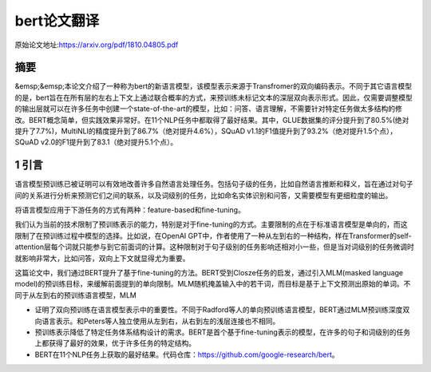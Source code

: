 bert论文翻译
=================
原始论文地址:https://arxiv.org/pdf/1810.04805.pdf

摘要
-----------------
&emsp;&emsp;本论文介绍了一种称为bert的新语言模型，该模型表示来源于Transfromer的双向编码表示。不同于其它语言模型的是，bert旨在在所有层的左右上下文上通过联合概率的方式，来预训练未标记文本的深层双向表示形式。因此，仅需要调整模型的输出层就可以在许多任务中创建一个state-of-the-art的模型，比如：问答、语言理解，不需要针对特定任务做太多结构的修改。BERT概念简单，但实践效果非常好。在11个NLP任务中都取得了最好结果。其中，GLUE数据集的评分提升到了80.5%(绝对提升了7.7%)，MultiNLI的精度提升到了86.7%（绝对提升4.6%），SQuAD v1.1的F1值提升到了93.2%（绝对提升1.5个点），SQuAD v2.0的F1提升到了83.1（绝对提升5.1个点）。

1 引言
-----------------
语言模型预训练已被证明可以有效地改善许多自然语言处理任务。包括句子级的任务，比如自然语言推断和释义，旨在通过对句子间的关系进行分析来预测它们之间的联系，以及词级别的任务，比如命名实体识别和问答，又需要模型有更细粒度的输出。

将语言模型应用于下游任务的方式有两种：feature-based和fine-tuning。

我们认为当前的技术限制了预训练表示的能力，特别是对于fine-tuning的方式。主要限制的点在于标准语言模型是单向的，而这限制了在预训练过程中模型的选择。比如说，在OpenAI GPT中，作者使用了一种从左到右的一种结构，样在Transformer的self-attention层每个词就只能参与到它前面词的计算。这种限制对于句子级别的任务影响还相对小一些，但是当对词级别的任务微调时就影响非常大，比如问答，双向上下文就显得尤为重要。

这篇论文中，我们通过BERT提升了基于fine-tuning的方法。BERT受到Closze任务的启发，通过引入MLM(masked language model)的预训练目标，来缓解前面提到的单向限制。MLM随机掩盖输入中的若干词，而目标是基于上下文预测出原始的单词。不同于从左到右的预训练语言模型，MLM

* 证明了双向预训练在语言模型表示中的重要性。不同于Radford等人的单向预训练语言模型，BERT通过MLM预训练深度双向语言表示。和Peters等人独立使用从左到右，从右到左的浅层连接也不相同。
* 预训练表示降低了特定任务体系结构设计的需求。BERT是首个基于fine-tuning表示的模型，在许多的句子和词级别的任务上都获得了最好的效果，优于许多任务的特定结构。
* BERT在11个NLP任务上获取的最好结果。代码仓库：https://github.com/google-research/bert。

